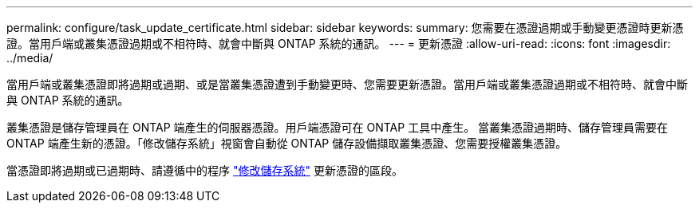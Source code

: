 ---
permalink: configure/task_update_certificate.html 
sidebar: sidebar 
keywords:  
summary: 您需要在憑證過期或手動變更憑證時更新憑證。當用戶端或叢集憑證過期或不相符時、就會中斷與 ONTAP 系統的通訊。 
---
= 更新憑證
:allow-uri-read: 
:icons: font
:imagesdir: ../media/


[role="lead"]
當用戶端或叢集憑證即將過期或過期、或是當叢集憑證遭到手動變更時、您需要更新憑證。當用戶端或叢集憑證過期或不相符時、就會中斷與 ONTAP 系統的通訊。

叢集憑證是儲存管理員在 ONTAP 端產生的伺服器憑證。用戶端憑證可在 ONTAP 工具中產生。
當叢集憑證過期時、儲存管理員需要在 ONTAP 端產生新的憑證。「修改儲存系統」視窗會自動從 ONTAP 儲存設備擷取叢集憑證、您需要授權叢集憑證。

當憑證即將過期或已過期時、請遵循中的程序 link:../configure/task_modify_storage_system.html["修改儲存系統"] 更新憑證的區段。
